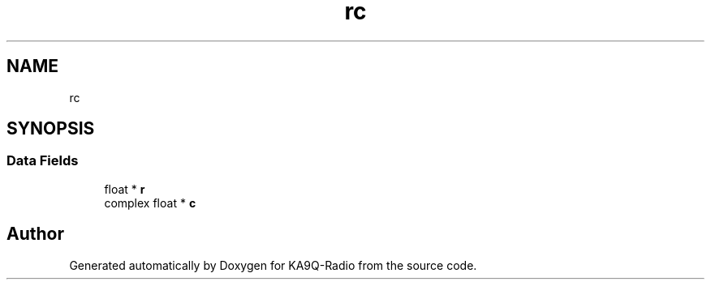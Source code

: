 .TH "rc" 3 "KA9Q-Radio" \" -*- nroff -*-
.ad l
.nh
.SH NAME
rc
.SH SYNOPSIS
.br
.PP
.SS "Data Fields"

.in +1c
.ti -1c
.RI "float * \fBr\fP"
.br
.ti -1c
.RI "complex float * \fBc\fP"
.br
.in -1c

.SH "Author"
.PP 
Generated automatically by Doxygen for KA9Q-Radio from the source code\&.
